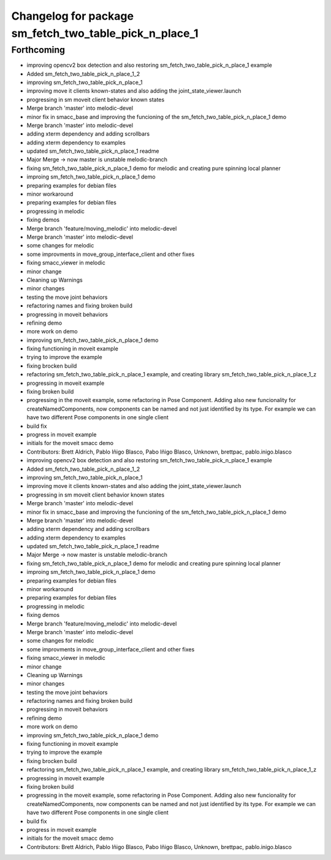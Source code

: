 ^^^^^^^^^^^^^^^^^^^^^^^^^^^^^^^
Changelog for package sm_fetch_two_table_pick_n_place_1
^^^^^^^^^^^^^^^^^^^^^^^^^^^^^^^

Forthcoming
-----------

* improving opencv2 box detection and also restoring sm_fetch_two_table_pick_n_place_1 example
* Added sm_fetch_two_table_pick_n_place_1_2
* improving sm_fetch_two_table_pick_n_place_1
* improving move it clients known-states and also adding the joint_state_viewer.launch
* progressing in sm moveit client behavior known states
* Merge branch 'master' into melodic-devel
* minor fix in smacc_base and improving the funcioning of the sm_fetch_two_table_pick_n_place_1 demo
* Merge branch 'master' into melodic-devel
* adding xterm dependency and adding scrollbars
* adding xterm dependency to examples
* updated sm_fetch_two_table_pick_n_place_1 readme
* Major Merge -> now master is unstable melodic-branch
* fixing sm_fetch_two_table_pick_n_place_1 demo for melodic and creating pure spinning local planner
* improing sm_fetch_two_table_pick_n_place_1 demo
* preparing examples for debian files
* minor workaround
* preparing examples for debian files
* progressing in melodic
* fixing demos
* Merge branch 'feature/moving_melodic' into melodic-devel
* Merge branch 'master' into melodic-devel
* some changes for melodic
* some improvments in move_group_interface_client and other fixes
* fixing smacc_viewer in melodic
* minor change
* Cleaning up Warnings
* minor changes
* testing the move joint behaviors
* refactoring names and fixing broken build
* progressing in moveit behaviors
* refining demo
* more work on demo
* improving sm_fetch_two_table_pick_n_place_1 demo
* fixing functioning in moveit example
* trying to improve the example
* fixing brocken build
* refactoring sm_fetch_two_table_pick_n_place_1 example, and creating library sm_fetch_two_table_pick_n_place_1_z
* progressing in moveit example
* fixing broken build
* progressing in the moveit example, some refactoring in Pose Component. Adding also new funcionality for createNamedComponents, now components can be named and not just identified by its type. For example we can have two different Pose components in one single client
* build fix
* progress in moveit example
* initials for the moveit smacc demo
* Contributors: Brett Aldrich, Pablo Iñigo Blasco, Pabo Iñigo Blasco, Unknown, brettpac, pablo.inigo.blasco

* improving opencv2 box detection and also restoring sm_fetch_two_table_pick_n_place_1 example
* Added sm_fetch_two_table_pick_n_place_1_2
* improving sm_fetch_two_table_pick_n_place_1
* improving move it clients known-states and also adding the joint_state_viewer.launch
* progressing in sm moveit client behavior known states
* Merge branch 'master' into melodic-devel
* minor fix in smacc_base and improving the funcioning of the sm_fetch_two_table_pick_n_place_1 demo
* Merge branch 'master' into melodic-devel
* adding xterm dependency and adding scrollbars
* adding xterm dependency to examples
* updated sm_fetch_two_table_pick_n_place_1 readme
* Major Merge -> now master is unstable melodic-branch
* fixing sm_fetch_two_table_pick_n_place_1 demo for melodic and creating pure spinning local planner
* improing sm_fetch_two_table_pick_n_place_1 demo
* preparing examples for debian files
* minor workaround
* preparing examples for debian files
* progressing in melodic
* fixing demos
* Merge branch 'feature/moving_melodic' into melodic-devel
* Merge branch 'master' into melodic-devel
* some changes for melodic
* some improvments in move_group_interface_client and other fixes
* fixing smacc_viewer in melodic
* minor change
* Cleaning up Warnings
* minor changes
* testing the move joint behaviors
* refactoring names and fixing broken build
* progressing in moveit behaviors
* refining demo
* more work on demo
* improving sm_fetch_two_table_pick_n_place_1 demo
* fixing functioning in moveit example
* trying to improve the example
* fixing brocken build
* refactoring sm_fetch_two_table_pick_n_place_1 example, and creating library sm_fetch_two_table_pick_n_place_1_z
* progressing in moveit example
* fixing broken build
* progressing in the moveit example, some refactoring in Pose Component. Adding also new funcionality for createNamedComponents, now components can be named and not just identified by its type. For example we can have two different Pose components in one single client
* build fix
* progress in moveit example
* initials for the moveit smacc demo
* Contributors: Brett Aldrich, Pablo Iñigo Blasco, Pabo Iñigo Blasco, Unknown, brettpac, pablo.inigo.blasco
